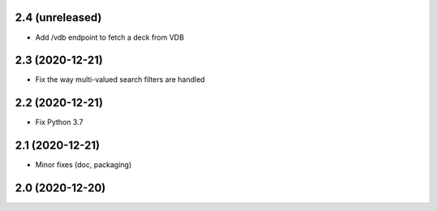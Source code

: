 2.4 (unreleased)
----------------

- Add /vdb endpoint to fetch a deck from VDB


2.3 (2020-12-21)
----------------

- Fix the way multi-valued search filters are handled


2.2 (2020-12-21)
----------------

- Fix Python 3.7


2.1 (2020-12-21)
----------------

- Minor fixes (doc, packaging)


2.0 (2020-12-20)
----------------
